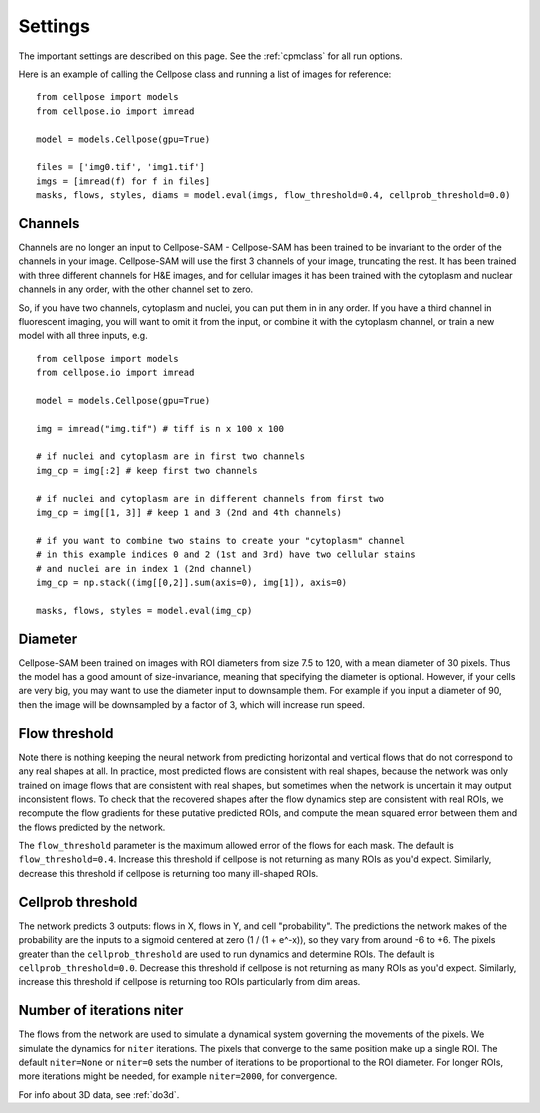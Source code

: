 .. _Settings:

Settings
--------------------------

The important settings are described on this page. 
See the :ref:`cpmclass` for all run options.

Here is an example of calling the Cellpose class and
running a list of images for reference:

::

    from cellpose import models
    from cellpose.io import imread

    model = models.Cellpose(gpu=True)

    files = ['img0.tif', 'img1.tif']
    imgs = [imread(f) for f in files]
    masks, flows, styles, diams = model.eval(imgs, flow_threshold=0.4, cellprob_threshold=0.0)

Channels
~~~~~~~~~~~~~~~~~~~~~~~~~~~~~~~~~~

Channels are no longer an input to Cellpose-SAM - Cellpose-SAM has been trained to be invariant to the order of the channels in your image.
Cellpose-SAM will use the first 3 channels of your image, truncating the rest. It has been trained with three 
different channels for H&E images, and for cellular images it has been trained with the cytoplasm and nuclear channels in any order, 
with the other channel set to zero.

So, if you have two channels, cytoplasm and nuclei, you can put them in in any order. If you have a third channel in fluorescent imaging, 
you will want to omit it from the input, or combine it with the cytoplasm channel, or train a new model with all three inputs, e.g.

::

    from cellpose import models
    from cellpose.io import imread

    model = models.Cellpose(gpu=True)

    img = imread("img.tif") # tiff is n x 100 x 100 
    
    # if nuclei and cytoplasm are in first two channels 
    img_cp = img[:2] # keep first two channels

    # if nuclei and cytoplasm are in different channels from first two 
    img_cp = img[[1, 3]] # keep 1 and 3 (2nd and 4th channels)

    # if you want to combine two stains to create your "cytoplasm" channel 
    # in this example indices 0 and 2 (1st and 3rd) have two cellular stains 
    # and nuclei are in index 1 (2nd channel)
    img_cp = np.stack((img[[0,2]].sum(axis=0), img[1]), axis=0)

    masks, flows, styles = model.eval(img_cp)
    
.. _diameter:

Diameter 
~~~~~~~~~~~~~~~~~~~~~~~~

Cellpose-SAM been trained on images with ROI diameters from size 7.5 to 120, with a mean diameter of 30 pixels.
Thus the model has a good amount of size-invariance, meaning that specifying the diameter is optional. 
However, if your cells are very big, you may want to use the diameter input to downsample them. For example if you input a diameter of 90, 
then the image will be downsampled by a factor of 3, which will increase run speed.

Flow threshold
~~~~~~~~~~~~~~~~~~~~~~~~~~~~~~~~~~~~~~~~~~~~~~~~~~~~~

Note there is nothing keeping the neural network from predicting 
horizontal and vertical flows that do not correspond to any real 
shapes at all. In practice, most predicted flows are consistent with 
real shapes, because the network was only trained on image flows 
that are consistent with real shapes, but sometimes when the network 
is uncertain it may output inconsistent flows. To check that the 
recovered shapes after the flow dynamics step are consistent with 
real ROIs, we recompute the flow gradients for these putative 
predicted ROIs, and compute the mean squared error between them and
the flows predicted by the network. 

The ``flow_threshold`` parameter is the maximum allowed error of the flows 
for each mask. The default is ``flow_threshold=0.4``. Increase this threshold 
if cellpose is not returning as many ROIs as you'd expect. 
Similarly, decrease this threshold if cellpose is returning too many 
ill-shaped ROIs.

Cellprob threshold
~~~~~~~~~~~~~~~~~~~~~~~~~~~~~~~~~

The network predicts 3 outputs: flows in X, flows in Y, and cell "probability". 
The predictions the network makes of the probability are the inputs to a sigmoid 
centered at zero (1 / (1 + e^-x)), 
so they vary from around -6 to +6. The pixels greater than the 
``cellprob_threshold`` are used to run dynamics and determine ROIs. The default 
is ``cellprob_threshold=0.0``. Decrease this threshold if cellpose is not returning 
as many ROIs as you'd expect. Similarly, increase this threshold if cellpose is 
returning too ROIs particularly from dim areas.

Number of iterations niter
~~~~~~~~~~~~~~~~~~~~~~~~~~~~~~~~~

The flows from the network are used to simulate a dynamical system governing the 
movements of the pixels. We simulate the dynamics for ``niter`` iterations. 
The pixels that converge to the same position make up a single ROI. The default ``niter=None`` 
or ``niter=0`` sets the number of iterations to be proportional to the ROI diameter.
For longer ROIs, more iterations might be needed, for example ``niter=2000``, for convergence.

For info about 3D data, see :ref:`do3d`.


